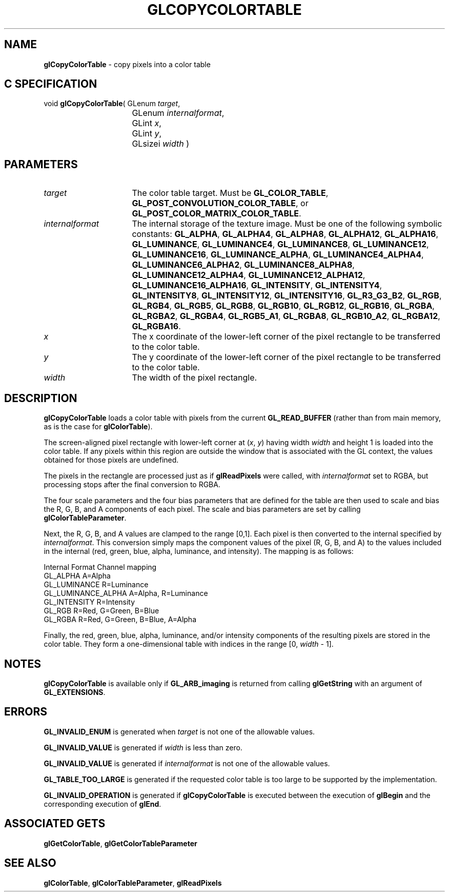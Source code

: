 '\" t  e  
'\"macro stdmacro
.ds Vn Version 1.2
.ds Dt 24 September 1999
.ds Re Release 1.2.1
.ds Dp May 22 14:45
.ds Dm 7 May 22 14:
.ds Xs 49586     7
.TH GLCOPYCOLORTABLE 3G
.SH NAME
.B "glCopyColorTable
\- copy pixels into a color table

.SH C SPECIFICATION
void \f3glCopyColorTable\fP(
GLenum \fItarget\fP,
.nf
.ta \w'\f3void \fPglCopyColorTable( 'u
	GLenum \fIinternalformat\fP,
	GLint \fIx\fP,
	GLint \fIy\fP,
	GLsizei \fIwidth\fP )
.fi

.SH PARAMETERS
.TP \w'\fIinternalformat\fP\ \ 'u 
\f2target\fP
The color table target. Must be
\%\f3GL_COLOR_TABLE\fP,
\%\f3GL_POST_CONVOLUTION_COLOR_TABLE\fP,
or \%\f3GL_POST_COLOR_MATRIX_COLOR_TABLE\fP.
.TP
\f2internalformat\fP
The internal storage  of the texture image.
Must be one of the following symbolic constants:
\%\f3GL_ALPHA\fP,
\%\f3GL_ALPHA4\fP,
\%\f3GL_ALPHA8\fP,
\%\f3GL_ALPHA12\fP,
\%\f3GL_ALPHA16\fP,
\%\f3GL_LUMINANCE\fP,
\%\f3GL_LUMINANCE4\fP,
\%\f3GL_LUMINANCE8\fP,
\%\f3GL_LUMINANCE12\fP,
\%\f3GL_LUMINANCE16\fP,
\%\f3GL_LUMINANCE_ALPHA\fP,
\%\f3GL_LUMINANCE4_ALPHA4\fP,
\%\f3GL_LUMINANCE6_ALPHA2\fP,
\%\f3GL_LUMINANCE8_ALPHA8\fP,
\%\f3GL_LUMINANCE12_ALPHA4\fP,
\%\f3GL_LUMINANCE12_ALPHA12\fP,
\%\f3GL_LUMINANCE16_ALPHA16\fP,
\%\f3GL_INTENSITY\fP,
\%\f3GL_INTENSITY4\fP,
\%\f3GL_INTENSITY8\fP,
\%\f3GL_INTENSITY12\fP,
\%\f3GL_INTENSITY16\fP,
\%\f3GL_R3_G3_B2\fP,
\%\f3GL_RGB\fP,
\%\f3GL_RGB4\fP,
\%\f3GL_RGB5\fP,
\%\f3GL_RGB8\fP,
\%\f3GL_RGB10\fP,
\%\f3GL_RGB12\fP,
\%\f3GL_RGB16\fP,
\%\f3GL_RGBA\fP,
\%\f3GL_RGBA2\fP,
\%\f3GL_RGBA4\fP,
\%\f3GL_RGB5_A1\fP,
\%\f3GL_RGBA8\fP,
\%\f3GL_RGB10_A2\fP,
\%\f3GL_RGBA12\fP,
\%\f3GL_RGBA16\fP.
.TP
\f2x\fP
The x coordinate of the lower-left corner of the pixel rectangle
to be transferred to the color table.
.TP
\f2y\fP
The y coordinate of the lower-left corner of the pixel rectangle
to be transferred to the color table.
.TP
\f2width\fP
The width of the pixel rectangle.
.SH DESCRIPTION
\%\f3glCopyColorTable\fP loads a color table with pixels from the current
\%\f3GL_READ_BUFFER\fP (rather than from main memory, as is the case for
\%\f3glColorTable\fP).
.P
The screen-aligned pixel rectangle with lower-left corner at (\f2x\fP,\ \f2y\fP)
having width \f2width\fP and height 1
is loaded into the color table. If any pixels within
this region are outside the window that is associated with the GL
context, the values obtained for those pixels are undefined.
.P
The pixels in the rectangle are processed just as if
\%\f3glReadPixels\fP were called, with \f2internalformat\fP set to RGBA, 
but processing stops after the final conversion to RGBA.
.P
The four scale parameters and the four bias parameters that are defined
for the table are then used to scale and bias the R, G, B, and A components
of each pixel. The scale and bias parameters are set by calling
\%\f3glColorTableParameter\fP.
.P
Next, the R, G, B, and A values are clamped to the range [0,1].
Each pixel is then converted to the internal  specified by
\f2internalformat\fP. This conversion simply maps the component values of the pixel (R, G, B,
and A) to the values included in the internal  (red, green, blue,
alpha, luminance, and intensity).  The mapping is as follows:
.P

.Bd -literal
 Internal Format     Channel mapping
 GL_ALPHA            A=Alpha
 GL_LUMINANCE        R=Luminance
 GL_LUMINANCE_ALPHA  A=Alpha, R=Luminance
 GL_INTENSITY        R=Intensity
 GL_RGB              R=Red, G=Green, B=Blue
 GL_RGBA             R=Red, G=Green, B=Blue, A=Alpha
.Ed

.P
Finally, the red, green, blue, alpha, luminance, and/or intensity components of
the resulting pixels are stored in the color table.
They form a one-dimensional table with indices in the range
[0,\ \f2width\fP\ \-\ 1].
.P
.SH NOTES
\%\f3glCopyColorTable\fP is available only if \%\f3GL_ARB_imaging\fP is returned from calling
\%\f3glGetString\fP with an argument of \%\f3GL_EXTENSIONS\fP.
.SH ERRORS
\%\f3GL_INVALID_ENUM\fP is generated when \f2target\fP is not one of the
allowable values.
.P
\%\f3GL_INVALID_VALUE\fP is generated if \f2width\fP is less than zero.
.P
\%\f3GL_INVALID_VALUE\fP is generated if \f2internalformat\fP is not one of the
allowable values.
.P
\%\f3GL_TABLE_TOO_LARGE\fP is generated if the requested color table
is too large to be supported by the implementation.
.P
\%\f3GL_INVALID_OPERATION\fP is generated if \%\f3glCopyColorTable\fP is executed
between the execution of \%\f3glBegin\fP and the corresponding
execution of \%\f3glEnd\fP.
.SH ASSOCIATED GETS
\%\f3glGetColorTable\fP,
\%\f3glGetColorTableParameter\fP
.SH SEE ALSO
\%\f3glColorTable\fP,
\%\f3glColorTableParameter\fP,
\%\f3glReadPixels\fP

